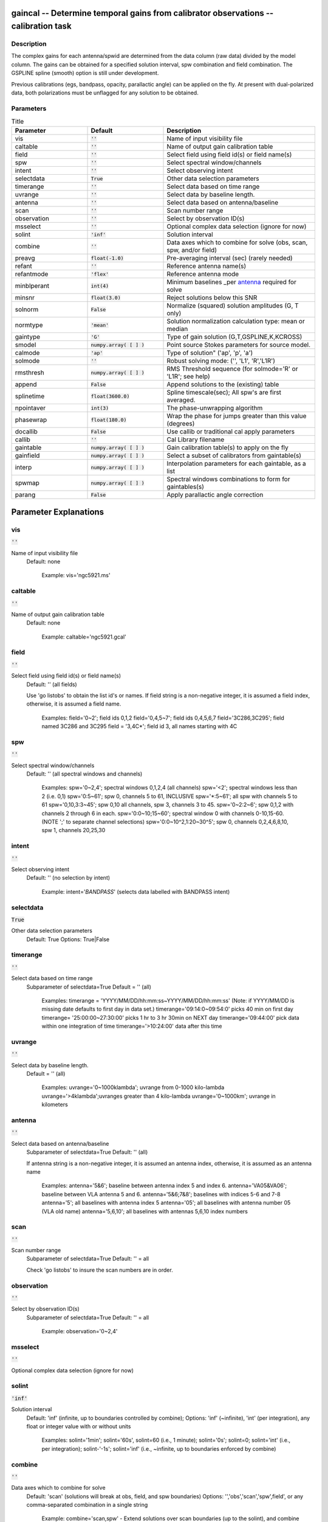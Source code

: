 gaincal -- Determine temporal gains from calibrator observations -- calibration task
=======================================

Description
---------------------------------------

The complex gains for each antenna/spwid are determined from the data
column (raw data) divided by the model column. The gains can be
obtained for a specified solution interval, spw combination and field
combination. The GSPLINE spline (smooth) option is still under
development.

Previous calibrations (egs, bandpass, opacity, parallactic angle) can
be applied on the fly. At present with dual-polarized data, both
polarizations must be unflagged for any solution to be obtained.



Parameters
---------------------------------------

.. list-table:: Title
   :widths: 25 25 50 
   :header-rows: 1
   
   * - Parameter
     - Default
     - Description
   * - vis
     - :code:`''`
     - Name of input visibility file
   * - caltable
     - :code:`''`
     - Name of output gain calibration table
   * - field
     - :code:`''`
     - Select field using field id(s) or field name(s)
   * - spw
     - :code:`''`
     - Select spectral window/channels
   * - intent
     - :code:`''`
     - Select observing intent
   * - selectdata
     - :code:`True`
     - Other data selection parameters
   * - timerange
     - :code:`''`
     - Select data based on time range
   * - uvrange
     - :code:`''`
     - Select data by baseline length.
   * - antenna
     - :code:`''`
     - Select data based on antenna/baseline
   * - scan
     - :code:`''`
     - Scan number range
   * - observation
     - :code:`''`
     - Select by observation ID(s)
   * - msselect
     - :code:`''`
     - Optional complex data selection (ignore for now)
   * - solint
     - :code:`'inf'`
     - Solution interval
   * - combine
     - :code:`''`
     - Data axes which to combine for solve (obs, scan, spw, and/or field)
   * - preavg
     - :code:`float(-1.0)`
     - Pre-averaging interval (sec) (rarely needed)
   * - refant
     - :code:`''`
     - Reference antenna name(s)
   * - refantmode
     - :code:`'flex'`
     - Reference antenna mode
   * - minblperant
     - :code:`int(4)`
     - Minimum baselines _per antenna_ required for solve
   * - minsnr
     - :code:`float(3.0)`
     - Reject solutions below this SNR
   * - solnorm
     - :code:`False`
     - Normalize (squared) solution amplitudes (G, T only)
   * - normtype
     - :code:`'mean'`
     - Solution normalization calculation type: mean or median
   * - gaintype
     - :code:`'G'`
     - Type of gain solution (G,T,GSPLINE,K,KCROSS)
   * - smodel
     - :code:`numpy.array( [  ] )`
     - Point source Stokes parameters for source model.
   * - calmode
     - :code:`'ap'`
     - Type of solution" (\'ap\', \'p\', \'a\')
   * - solmode
     - :code:`''`
     - Robust solving mode: (\'\', \'L1\', \'R\',\'L1R\')
   * - rmsthresh
     - :code:`numpy.array( [  ] )`
     - RMS Threshold sequence (for solmode=\'R\' or \'L1R\'; see help)
   * - append
     - :code:`False`
     - Append solutions to the (existing) table
   * - splinetime
     - :code:`float(3600.0)`
     - Spline timescale(sec); All spw\'s are first averaged.
   * - npointaver
     - :code:`int(3)`
     - The phase-unwrapping algorithm
   * - phasewrap
     - :code:`float(180.0)`
     - Wrap the phase for jumps greater than this value (degrees)
   * - docallib
     - :code:`False`
     - Use callib or traditional cal apply parameters
   * - callib
     - :code:`''`
     - Cal Library filename
   * - gaintable
     - :code:`numpy.array( [  ] )`
     - Gain calibration table(s) to apply on the fly
   * - gainfield
     - :code:`numpy.array( [  ] )`
     - Select a subset of calibrators from gaintable(s)
   * - interp
     - :code:`numpy.array( [  ] )`
     - Interpolation parameters for each gaintable, as a list
   * - spwmap
     - :code:`numpy.array( [  ] )`
     - Spectral windows combinations to form for gaintables(s)
   * - parang
     - :code:`False`
     - Apply parallactic angle correction


Parameter Explanations
=======================================



vis
---------------------------------------

:code:`''`

Name of input visibility file
                     Default: none

                        Example: vis='ngc5921.ms'



caltable
---------------------------------------

:code:`''`

Name of output gain calibration table
                     Default: none

                        Example: caltable='ngc5921.gcal'



field
---------------------------------------

:code:`''`

Select field using field id(s) or field name(s)
                     Default: '' (all fields)
                     
                     Use 'go listobs' to obtain the list id's or
                     names. If field string is a non-negative integer,
                     it is assumed a field index,  otherwise, it is
                     assumed a field name.

                        Examples:
                        field='0~2'; field ids 0,1,2
                        field='0,4,5~7'; field ids 0,4,5,6,7
                        field='3C286,3C295'; field named 3C286 and
                        3C295
                        field = '3,4C*'; field id 3, all names
                        starting with 4C



spw
---------------------------------------

:code:`''`

Select spectral window/channels
                     Default: '' (all spectral windows and channels)

                        Examples:
                        spw='0~2,4'; spectral windows 0,1,2,4 (all
                        channels)
                        spw='<2';  spectral windows less than 2
                        (i.e. 0,1)
                        spw='0:5~61'; spw 0, channels 5 to 61,
                        INCLUSIVE
                        spw='*:5~61'; all spw with channels 5 to 61
                        spw='0,10,3:3~45'; spw 0,10 all channels, spw
                        3, channels 3 to 45.
                        spw='0~2:2~6'; spw 0,1,2 with channels 2
                        through 6 in each.
                        spw='0:0~10;15~60'; spectral window 0 with
                        channels 0-10,15-60. (NOTE ';' to separate
                        channel selections)
                        spw='0:0~10^2,1:20~30^5'; spw 0, channels
                        0,2,4,6,8,10, spw 1, channels 20,25,30 



intent
---------------------------------------

:code:`''`

Select observing intent
                     Default: '' (no selection by intent)

                        Example: intent='*BANDPASS*'  (selects data
                        labelled with BANDPASS intent)



selectdata
---------------------------------------

:code:`True`

Other data selection parameters
                     Default: True
                     Options: True|False



timerange
---------------------------------------

:code:`''`

Select data based on time range
                     Subparameter of selectdata=True
                     Default = '' (all)

                        Examples:
                        timerange =
                        'YYYY/MM/DD/hh:mm:ss~YYYY/MM/DD/hh:mm:ss'
                        (Note: if YYYY/MM/DD is missing date defaults
                        to first day in data set.)
                        timerange='09:14:0~09:54:0' picks 40 min on
                        first day 
                        timerange= '25:00:00~27:30:00' picks 1 hr to 3
                        hr 30min on NEXT day
                        timerange='09:44:00' pick data within one
                        integration of time
                        timerange='>10:24:00' data after this time



uvrange
---------------------------------------

:code:`''`

Select data by baseline length.
                     Default = '' (all)

                        Examples:
                        uvrange='0~1000klambda'; uvrange from 0-1000 kilo-lambda
                        uvrange='>4klambda';uvranges greater than 4 kilo-lambda
                        uvrange='0~1000km'; uvrange in kilometers



antenna
---------------------------------------

:code:`''`

Select data based on antenna/baseline
                     Subparameter of selectdata=True
                     Default: '' (all)

                     If antenna string is a non-negative integer, it
                     is assumed an antenna index, otherwise, it is
                     assumed as an antenna name
  
                         Examples: 
                         antenna='5&6'; baseline between antenna
                         index 5 and index 6.
                         antenna='VA05&VA06'; baseline between VLA
                         antenna 5 and 6.
                         antenna='5&6;7&8'; baselines with
                         indices 5-6 and 7-8
                         antenna='5'; all baselines with antenna index
                         5
                         antenna='05'; all baselines with antenna
                         number 05 (VLA old name)
                         antenna='5,6,10'; all baselines with antennas
                         5,6,10 index numbers



scan
---------------------------------------

:code:`''`

Scan number range
                     Subparameter of selectdata=True
                     Default: '' = all

                     Check 'go listobs' to insure the scan numbers are
                     in order.



observation
---------------------------------------

:code:`''`

Select by observation ID(s)
                     Subparameter of selectdata=True
                     Default: '' = all

                         Example: observation='0~2,4'



msselect
---------------------------------------

:code:`''`

Optional complex data selection (ignore for now)


solint
---------------------------------------

:code:`'inf'`

Solution interval
                     Default: 'inf' (infinite, up to boundaries
                     controlled by combine); 
                     Options: 'inf' (~infinite), 'int' (per
                     integration), any float or integer value with or
                     without units

                        Examples: 
                        solint='1min'; solint='60s', solint=60 (i.e.,
                        1 minute); solint='0s'; solint=0; solint='int'
                        (i.e., per integration); solint-'-1s';
                        solint='inf' (i.e., ~infinite, up to
                        boundaries enforced by combine)



combine
---------------------------------------

:code:`''`

Data axes which to combine for solve
                     Default: 'scan' (solutions will break at obs,
                     field, and spw boundaries)
                     Options: '','obs','scan','spw',field', or any
                     comma-separated combination in a single string

                        Example: combine='scan,spw' - Extend solutions
                        over scan boundaries (up to the solint), and
                        combine spws for solving



preavg
---------------------------------------

:code:`float(-1.0)`

Pre-averaging interval (sec)
                     Default: -1.0 (none)

                     Rarely needed.  Will average data over periods
                     shorter than the solution interval first.



refant
---------------------------------------

:code:`''`

Reference antenna name(s); a prioritized list may be
specified
                     Default: '' (No refant applied)

                        Examples: 
                        refant='4' (antenna with index 4)
                        refant='VA04' (VLA antenna #4)
                        refant='EA02,EA23,EA13' (EVLA antenna EA02,
                        use EA23 and EA13 as alternates if/when EA02
                        drops out)

                     Use taskname=listobs for antenna listing



refantmode
---------------------------------------

:code:`'flex'`

Reference antenna mode



minblperant
---------------------------------------

:code:`int(4)`

Minimum number of baselines required per antenna for each
solve
                     Default: 4

                     Antennas with fewer baselines are excluded from
                     solutions.

                        Example: minblperant=10 --> Antennas
                        participating on 10 or more baselines are
                        included in the solve

                     minblperant = 1 will solve for all baseline
                     pairs, even if only one is present in the data
                     set.  Unless closure errors are expected, use
                     taskname=gaincal rather than taskname=blcal to
                     obtain more options in data analysis.



minsnr
---------------------------------------

:code:`float(3.0)`

Reject solutions below this SNR
                     Default: 3.0



solnorm
---------------------------------------

:code:`False`

Normalize (squared) solution amplitudes (G, T only)
                     Default: False (no normalization)



normtype
---------------------------------------

:code:`'mean'`

Solution normalization calculation type: mean or median
                     Default: 'mean'



gaintype
---------------------------------------

:code:`'G'`

Type of gain solution (G,T,GSPLINE,K,KCROSS)
                     Default: 'G'

                        Example: gaintype='GSPLINE'

                   * 'G' means determine gains for each polarization and sp_wid
                   * 'T' obtains one solution for both polarizations;
                     Hence. their phase offset must be first removed
                     using a prior G.
                   * 'GSPLINE' makes a spline fit to the calibrator
                     data. It is useful for noisy data and fits a
                     smooth curve through the calibrated amplitude and
                     phase. However, at present GSPLINE is somewhat
                     experimental. Use with caution and check
                     solutions.
                   * 'K' solves for simple antenna-based delays via
                     FFTs of the spectra on baselines to the reference
                     antenna.  (This is not global fringe-fitting.)
                     If combine includes 'spw', multi-band delays are
                     determined; otherwise, per-spw single-band delays
                     will be determined.
                   * 'KCROSS' solves for a global cross-hand delay.
                     Use parang=T and apply prior gain and bandpass
                     solutions.  Multi-band delay solves
                     (combine='spw') not yet supported for KCROSS.



smodel
---------------------------------------

:code:`numpy.array( [  ] )`

Point source Stokes parameters for source model
(experimental).
                     Default: [] (use MODEL_DATA column)

                        Example: [1,0,0,0] (I=1, unpolarized)



calmode
---------------------------------------

:code:`'ap'`

Type of solution" ('ap', 'p', 'a')
                     Default: 'ap' (amp and phase)
                     Options: 'p' (phase) ,'a' (amplitude), 'ap'
                     (amplitude and phase)

                        Example: calmode='p'



solmode
---------------------------------------

:code:`''`

Robust solving mode: 
                     Options: '', 'L1', 'R', 'L1R'



rmsthresh
---------------------------------------

:code:`numpy.array( [  ] )`

RMS Threshold sequence
                     Subparameter of solmode='R' or 'L1R'

                     See CASA Docs for more information
                     (https://casa.nrao.edu/casadocs/)



append
---------------------------------------

:code:`False`

Append solutions to the (existing) table
                     Default: False (overwrite existing table or make
                     new table)

                     Appended solutions must be derived from the same
                     MS as the existing caltable, and solution spws
                     must have the same meta-info (according to spw
                     selection and solint) or be non-overlapping.



splinetime
---------------------------------------

:code:`float(3600.0)`

Spline timescale(sec); All spw\'s are first averaged.
                     Subparameter of gaintype='GSPLINE'
                     Default: 3600 (1 hour)

                        Example: splinetime=1000

                     Typical splinetime should cover about 3 to 5
                     calibrator scans.



npointaver
---------------------------------------

:code:`int(3)`

Tune phase-unwrapping algorithm
                     Subparameter of gaintype='GSPLINE'
                     Default: 3; Keep at this value



phasewrap
---------------------------------------

:code:`float(180.0)`

Wrap the phase for jumps greater than this value
(degrees)
                     Subparameter of gaintype='GSPLINE'
                     Default: 180; Keep at this value



docallib
---------------------------------------

:code:`False`

Control means of specifying the caltables
                     Default: False (Use gaintable, gainfield, interp,
                     spwmap, calwt)
                     Options: False|True

                     If True, specify a file containing cal library in
                     callib



callib
---------------------------------------

:code:`''`

Specify a file containing cal library directives
                     Subparameter of docallib=True



gaintable
---------------------------------------

:code:`numpy.array( [  ] )`

Gain calibration table(s) to apply on the fly
                     Default: '' (none)
                     Subparameter of docallib=False
                        Examples: 
                        gaintable='ngc5921.gcal'
                        gaintable=['ngc5921.ampcal','ngc5921.phcal']



gainfield
---------------------------------------

:code:`numpy.array( [  ] )`

Select a subset of calibrators from gaintable(s)
                     Default: '' (all sources on the sky)

                     'nearest' ==> nearest (on sky) available field in
                     table otherwise, same syntax as field

                        Examples: 
                        gainfield='0~2,5' means use fields 0,1,2,5
                        from gaintable
                        gainfield=['0~3','4~6'] means use field 0
                        through 3



interp
---------------------------------------

:code:`numpy.array( [  ] )`

Interpolation parmameters (in time[,freq]) for each gaintable, as a list of strings.
                     Default: '' --> 'linear,linear' for all gaintable(s)
                     Options: Time: 'nearest', 'linear'
                              Freq: 'nearest', 'linear', 'cubic',
                              'spline'
                   Specify a list of strings, aligned with the list of caltable specified
                   in gaintable, that contain the required interpolation parameters
                   for each caltable.
                   * When frequency interpolation is relevant (B, Df,
                     Xf), separate time-dependent and freq-dependent
                     interp types with a comma (freq_after_ the
                     comma). 
                   * Specifications for frequency are ignored when the
                     calibration table has no channel-dependence. 
                   * Time-dependent interp options ending in 'PD'
                     enable a "phase delay" correction per spw for
                     non-channel-dependent calibration types.
                   * For multi-obsId datasets, 'perobs' can be
                     appended to the time-dependent interpolation
                     specification to enforce obsId boundaries when
                     interpolating in time. 
                   * Freq-dependent interp options can have 'flag' appended
                     to enforce channel-dependent flagging, and/or 'rel' 
                     appended to invoke relative frequency interpolation

                        Examples: 
                        interp='nearest' (in time, freq-dep will be
                        linear, if relevant)
                        interp='linear,cubic'  (linear in time, cubic
                        in freq)
                        interp='linearperobs,splineflag' (linear in
                        time per obsId, spline in freq with
                        channelized flagging)
                        interp='nearest,linearflagrel' (nearest in
                        time, linear in freq with with channelized 
                        flagging and relative-frequency interpolation)
                        interp=',spline'  (spline in freq; linear in
                        time by default)
                        interp=['nearest,spline','linear']  (for
                        multiple gaintables)



spwmap
---------------------------------------

:code:`numpy.array( [  ] )`

Spectral windows combinations to form for gaintables(s)
                     Subparameter of callib=False
                     default: [] (apply solutions from each spw to
                     that spw only)

                        Examples:
                        spwmap=[0,0,1,1] means apply the caltable
                        solutions from spw = 0 to the spw 0,1 and spw
                        1 to spw 2,3.
                        spwmap=[[0,0,1,1],[0,1,0,1]] (for multiple
                        gaintables)



parang
---------------------------------------

:code:`False`

Apply parallactic angle correction
                     Default: False

                     If True, apply the parallactic angle correction
                     (required for polarization calibration)





